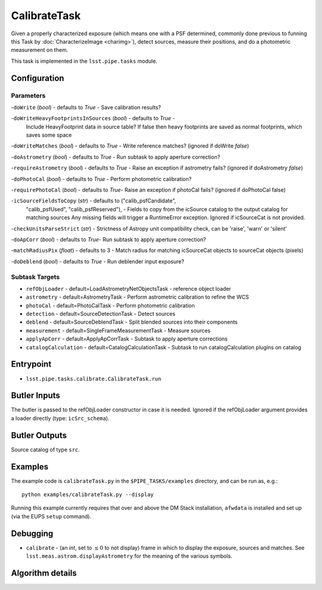 
#############
CalibrateTask
#############

Given a properly characterized exposure (which means one with a PSF
determined, commonly done previous to funning this Task by
:doc:`CharacterizeImage <charimg>`), detect sources, measure their
positions, and do a photometric measurement on them.

This task is implemented in the ``lsst.pipe.tasks`` module.

.. seealso::
   
    This task is most commonly called by :doc:`ProcessCcd <processccd>`.

Configuration
=============

Parameters
----------

-``doWrite``  (`bool`) - defaults to `True` - Save calibration results?
 
-``doWriteHeavyFootprintsInSources`` (`bool`) - defaults to `True` -
    Include HeavyFootprint data in source table? If false then heavy
    footprints are saved as normal footprints, which saves some space
 
-``doWriteMatches``  (`bool`) - defaults to `True` - Write reference matches? (ignored if doWrite `false`)
 
-``doAstrometry`` (`bool`) - defaults to `True` - Run subtask to apply aperture correction?
 
-``requireAstrometry`` (`bool`) - defaults to `True` - Raise an exception if astrometry fails? (ignored if doAstrometry `false`)
 
-``doPhotoCal`` (`bool`) - defaults to `True` - Perform photometric calibration?

	
-``requirePhotoCal``  (`bool`) - defaults to `True`- Raise an exception if photoCal fails? (ignored if doPhotoCal false)

-``icSourceFieldsToCopy`` (`str`) - defaults to ("calib_psfCandidate",
    "calib_psfUsed", "calib_psfReserved"), - Fields to copy from the
    icSource catalog to the output catalog for matching sources Any
    missing fields will trigger a RuntimeError exception.  Ignored if
    icSourceCat is not provided.

-``checkUnitsParseStrict`` (`str`) - Strictness of Astropy unit compatibility check, can be 'raise', 'warn' or 'silent'


-``doApCorr`` (`bool`) - defaults to `True`- Run subtask to apply aperture correction?


-``matchRadiusPix`` (`float`) - defaults to 3 - Match radius for matching icSourceCat objects to sourceCat objects (pixels)

-``doDeblend`` (`bool`) - defaults to `True` - Run deblender input exposure?
	


Subtask Targets
----------------

- 	``refObjLoader`` - default=LoadAstrometryNetObjectsTask -   reference object loader
 
- 	``astrometry`` - default=AstrometryTask - Perform astrometric calibration to refine the WCS
  
- 	``photoCal`` - default=PhotoCalTask - Perform photometric calibration
  
- 	``detection`` - default=SourceDetectionTask - Detect sources
 
 
- 	``deblend`` - default=SourceDeblendTask - Split blended sources into their components
 
- 	``measurement`` - default=SingleFrameMeasurementTask - Measure sources
 
 
- 	``applyApCorr`` - default=ApplyApCorrTask - Subtask to apply aperture corrections
 
- 	``catalogCalculation`` - default=CatalogCalculationTask - Subtask to run catalogCalculation plugins on catalog



Entrypoint
==========

- ``lsst.pipe.tasks.calibrate.CalibrateTask.run`` 

Butler Inputs
=============

The butler is passed to the refObjLoader constructor in case it is needed. Ignored if the refObjLoader argument provides a loader directly (type: ``icSrc_schema``).

Butler Outputs
==============

Source catalog of type ``src``.

Examples
========

The example code is ``calibrateTask.py`` in the ``$PIPE_TASKS/examples`` directory, and can be run as, e.g.::

     python examples/calibrateTask.py --display
     
Running this example currently requires that over and above the DM Stack installation, ``afwdata`` is installed and set up (via the EUPS ``setup`` command).

Debugging
=========

- ``calibrate`` -  (an `int`, set to :math:`\le 0` to not display) frame in which to display the exposure, sources and matches. See ``lsst.meas.astrom.displayAstrometry`` for the meaning of the various symbols.

 
Algorithm details
==================

..
  - [	``lsst.pipe.tasks.calibrate.getSchemaCatalogs`` -- -- Also an entrypoint..? ]
